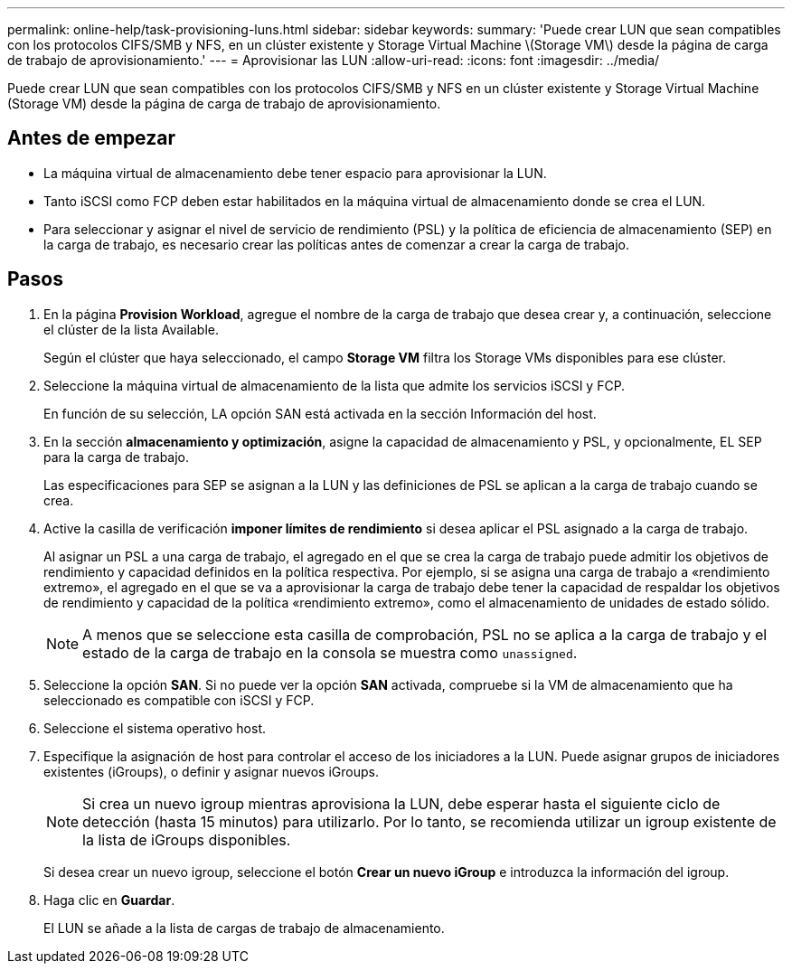 ---
permalink: online-help/task-provisioning-luns.html 
sidebar: sidebar 
keywords:  
summary: 'Puede crear LUN que sean compatibles con los protocolos CIFS/SMB y NFS, en un clúster existente y Storage Virtual Machine \(Storage VM\) desde la página de carga de trabajo de aprovisionamiento.' 
---
= Aprovisionar las LUN
:allow-uri-read: 
:icons: font
:imagesdir: ../media/


[role="lead"]
Puede crear LUN que sean compatibles con los protocolos CIFS/SMB y NFS en un clúster existente y Storage Virtual Machine (Storage VM) desde la página de carga de trabajo de aprovisionamiento.



== Antes de empezar

* La máquina virtual de almacenamiento debe tener espacio para aprovisionar la LUN.
* Tanto iSCSI como FCP deben estar habilitados en la máquina virtual de almacenamiento donde se crea el LUN.
* Para seleccionar y asignar el nivel de servicio de rendimiento (PSL) y la política de eficiencia de almacenamiento (SEP) en la carga de trabajo, es necesario crear las políticas antes de comenzar a crear la carga de trabajo.




== Pasos

. En la página *Provision Workload*, agregue el nombre de la carga de trabajo que desea crear y, a continuación, seleccione el clúster de la lista Available.
+
Según el clúster que haya seleccionado, el campo *Storage VM* filtra los Storage VMs disponibles para ese clúster.

. Seleccione la máquina virtual de almacenamiento de la lista que admite los servicios iSCSI y FCP.
+
En función de su selección, LA opción SAN está activada en la sección Información del host.

. En la sección *almacenamiento y optimización*, asigne la capacidad de almacenamiento y PSL, y opcionalmente, EL SEP para la carga de trabajo.
+
Las especificaciones para SEP se asignan a la LUN y las definiciones de PSL se aplican a la carga de trabajo cuando se crea.

. Active la casilla de verificación *imponer límites de rendimiento* si desea aplicar el PSL asignado a la carga de trabajo.
+
Al asignar un PSL a una carga de trabajo, el agregado en el que se crea la carga de trabajo puede admitir los objetivos de rendimiento y capacidad definidos en la política respectiva. Por ejemplo, si se asigna una carga de trabajo a «rendimiento extremo», el agregado en el que se va a aprovisionar la carga de trabajo debe tener la capacidad de respaldar los objetivos de rendimiento y capacidad de la política «rendimiento extremo», como el almacenamiento de unidades de estado sólido.

+
[NOTE]
====
A menos que se seleccione esta casilla de comprobación, PSL no se aplica a la carga de trabajo y el estado de la carga de trabajo en la consola se muestra como `unassigned`.

====
. Seleccione la opción *SAN*. Si no puede ver la opción *SAN* activada, compruebe si la VM de almacenamiento que ha seleccionado es compatible con iSCSI y FCP.
. Seleccione el sistema operativo host.
. Especifique la asignación de host para controlar el acceso de los iniciadores a la LUN. Puede asignar grupos de iniciadores existentes (iGroups), o definir y asignar nuevos iGroups.
+
[NOTE]
====
Si crea un nuevo igroup mientras aprovisiona la LUN, debe esperar hasta el siguiente ciclo de detección (hasta 15 minutos) para utilizarlo. Por lo tanto, se recomienda utilizar un igroup existente de la lista de iGroups disponibles.

====
+
Si desea crear un nuevo igroup, seleccione el botón *Crear un nuevo iGroup* e introduzca la información del igroup.

. Haga clic en *Guardar*.
+
El LUN se añade a la lista de cargas de trabajo de almacenamiento.


